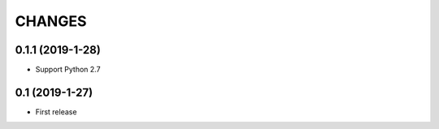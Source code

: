 CHANGES
=======

0.1.1 (2019-1-28)
------------------

- Support Python 2.7

0.1 (2019-1-27)
------------------

- First release
